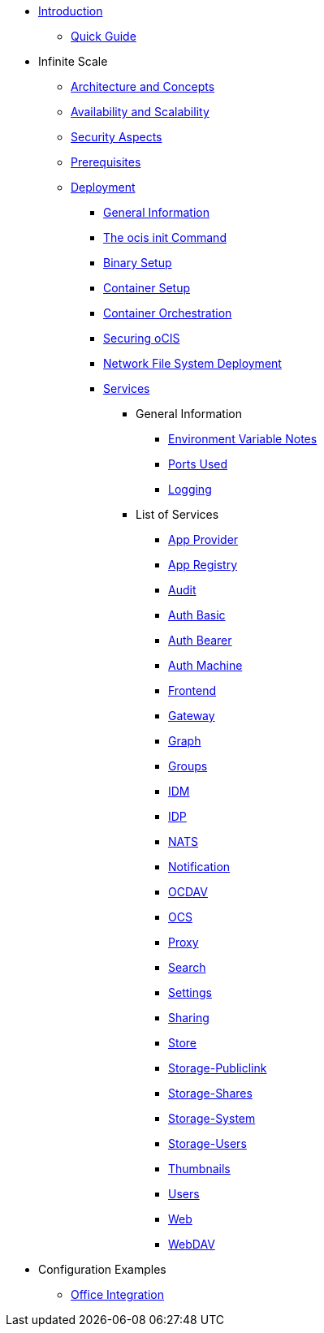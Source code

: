 * xref:index.adoc[Introduction]
** xref:quickguide/quickguide.adoc[Quick Guide]
* Infinite Scale 
** xref:architecture/architecture.adoc[Architecture and Concepts]
** xref:availability_scaling/availability_scaling.adoc[Availability and Scalability]
** xref:security/security.adoc[Security Aspects]
** xref:prerequisites/prerequisites.adoc[Prerequisites]
** xref:deployment/index.adoc[Deployment]
*** xref:deployment/general/general-info.adoc[General Information]
*** xref:deployment/general/ocis-init.adoc[The ocis init Command]
*** xref:deployment/binary/binary-setup.adoc[Binary Setup]
*** xref:deployment/container/container-setup.adoc[Container Setup]
*** xref:deployment/container/orchestration/orchestration.adoc[Container Orchestration]
*** xref:deployment/security/security.adoc[Securing oCIS]
*** xref:deployment/nfs/nfs.adoc[Network File System Deployment]
*** xref:deployment/services/services.adoc[Services]
**** General Information
***** xref:deployment/services/env-var-note.adoc[Environment Variable Notes]
***** xref:deployment/services/ports-used.adoc[Ports Used]
***** xref:deployment/services/logging.adoc[Logging]
**** List of Services
***** xref:deployment/services/s-list/app-provider.adoc[App Provider]
***** xref:deployment/services/s-list/app-registry.adoc[App Registry]
***** xref:deployment/services/s-list/audit.adoc[Audit]
***** xref:deployment/services/s-list/auth-basic.adoc[Auth Basic]
***** xref:deployment/services/s-list/auth-bearer.adoc[Auth Bearer]
***** xref:deployment/services/s-list/auth-machine.adoc[Auth Machine]
***** xref:deployment/services/s-list/frontend.adoc[Frontend]
***** xref:deployment/services/s-list/gateway.adoc[Gateway]
***** xref:deployment/services/s-list/graph.adoc[Graph]
***** xref:deployment/services/s-list/groups.adoc[Groups]
***** xref:deployment/services/s-list/idm.adoc[IDM]
***** xref:deployment/services/s-list/idp.adoc[IDP]
***** xref:deployment/services/s-list/nats.adoc[NATS]
***** xref:deployment/services/s-list/notifications.adoc[Notification]
***** xref:deployment/services/s-list/ocdav.adoc[OCDAV]
***** xref:deployment/services/s-list/ocs.adoc[OCS]
***** xref:deployment/services/s-list/proxy.adoc[Proxy]
***** xref:deployment/services/s-list/search.adoc[Search]
***** xref:deployment/services/s-list/settings.adoc[Settings]
***** xref:deployment/services/s-list/sharing.adoc[Sharing]
***** xref:deployment/services/s-list/store.adoc[Store]
***** xref:deployment/services/s-list/storage-publiclink.adoc[Storage-Publiclink]
***** xref:deployment/services/s-list/storage-shares.adoc[Storage-Shares]
***** xref:deployment/services/s-list/storage-system.adoc[Storage-System]
***** xref:deployment/services/s-list/storage-users.adoc[Storage-Users]
***** xref:deployment/services/s-list/thumbnails.adoc[Thumbnails]
***** xref:deployment/services/s-list/users.adoc[Users]
***** xref:deployment/services/s-list/web.adoc[Web]
***** xref:deployment/services/s-list/webdav.adoc[WebDAV]
* Configuration Examples
** xref:configuration/office-integration.adoc[Office Integration]
// *** xref:deployment/deployment/deployment_examples.adoc[Deployment Examples]

////
** xref:migration/index.adoc[Migrating from ownCloud 10 to ownCloud Infinite Scale]
** xref:maintenance/index.adoc[Maintenance]
////
